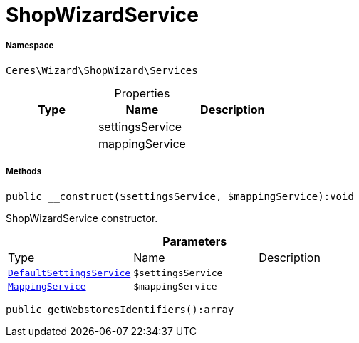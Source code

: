 :table-caption!:
:example-caption!:
:source-highlighter: prettify
:sectids!:
[[ceres__shopwizardservice]]
= ShopWizardService





===== Namespace

`Ceres\Wizard\ShopWizard\Services`





.Properties
|===
|Type |Name |Description

| 
    |settingsService
    |
| 
    |mappingService
    |
|===


===== Methods

[source%nowrap, php]
----

public __construct($settingsService, $mappingService):void

----







ShopWizardService constructor.

.*Parameters*
|===
|Type |Name |Description
|xref:Ceres/Wizard/ShopWizard/Services/DefaultSettingsService.adoc#[`DefaultSettingsService`]
a|`$settingsService`
|

|xref:Ceres/Wizard/ShopWizard/Services/MappingService.adoc#[`MappingService`]
a|`$mappingService`
|
|===


[source%nowrap, php]
----

public getWebstoresIdentifiers():array

----









